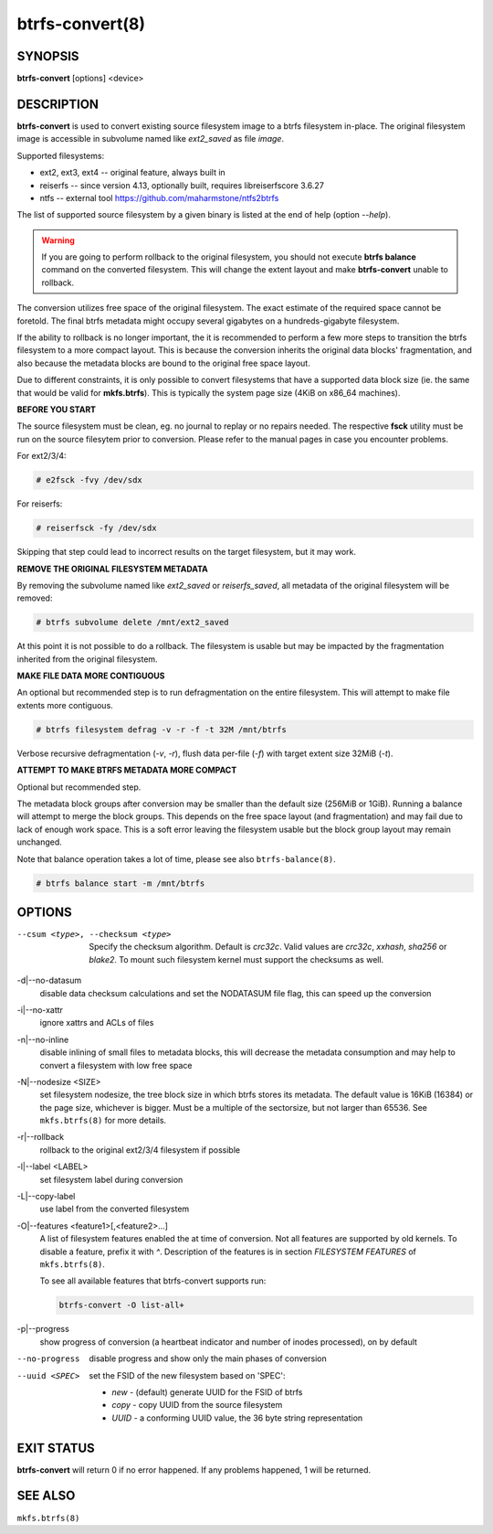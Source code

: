btrfs-convert(8)
================

SYNOPSIS
--------

**btrfs-convert** [options] <device>

DESCRIPTION
-----------

**btrfs-convert** is used to convert existing source filesystem image to a btrfs
filesystem in-place.  The original filesystem image is accessible in subvolume
named like *ext2_saved* as file *image*.

Supported filesystems:

* ext2, ext3, ext4 -- original feature, always built in

* reiserfs -- since version 4.13, optionally built, requires libreiserfscore 3.6.27

* ntfs -- external tool https://github.com/maharmstone/ntfs2btrfs

The list of supported source filesystem by a given binary is listed at the end
of help (option *--help*).

.. warning::
   If you are going to perform rollback to the original filesystem, you
   should not execute **btrfs balance** command on the converted filesystem. This
   will change the extent layout and make **btrfs-convert** unable to rollback.

The conversion utilizes free space of the original filesystem. The exact
estimate of the required space cannot be foretold. The final btrfs metadata
might occupy several gigabytes on a hundreds-gigabyte filesystem.

If the ability to rollback is no longer important, the it is recommended to
perform a few more steps to transition the btrfs filesystem to a more compact
layout. This is because the conversion inherits the original data blocks'
fragmentation, and also because the metadata blocks are bound to the original
free space layout.

Due to different constraints, it is only possible to convert filesystems that
have a supported data block size (ie. the same that would be valid for
**mkfs.btrfs**). This is typically the system page size (4KiB on x86_64
machines).

**BEFORE YOU START**

The source filesystem must be clean, eg. no journal to replay or no repairs
needed. The respective **fsck** utility must be run on the source filesytem prior
to conversion. Please refer to the manual pages in case you encounter problems.

For ext2/3/4:

.. code-block:: bash

    # e2fsck -fvy /dev/sdx

For reiserfs:

.. code-block:: bash

    # reiserfsck -fy /dev/sdx

Skipping that step could lead to incorrect results on the target filesystem,
but it may work.

**REMOVE THE ORIGINAL FILESYSTEM METADATA**

By removing the subvolume named like *ext2_saved* or *reiserfs_saved*, all
metadata of the original filesystem will be removed:

.. code-block:: bash

   # btrfs subvolume delete /mnt/ext2_saved

At this point it is not possible to do a rollback. The filesystem is usable but
may be impacted by the fragmentation inherited from the original filesystem.

**MAKE FILE DATA MORE CONTIGUOUS**

An optional but recommended step is to run defragmentation on the entire
filesystem. This will attempt to make file extents more contiguous.

.. code-block:: bash

   # btrfs filesystem defrag -v -r -f -t 32M /mnt/btrfs

Verbose recursive defragmentation (*-v*, *-r*), flush data per-file (*-f*) with
target extent size 32MiB (*-t*).

**ATTEMPT TO MAKE BTRFS METADATA MORE COMPACT**

Optional but recommended step.

The metadata block groups after conversion may be smaller than the default size
(256MiB or 1GiB). Running a balance will attempt to merge the block groups.
This depends on the free space layout (and fragmentation) and may fail due to
lack of enough work space. This is a soft error leaving the filesystem usable
but the block group layout may remain unchanged.

Note that balance operation takes a lot of time, please see also
``btrfs-balance(8)``.

.. code-block:: bash

   # btrfs balance start -m /mnt/btrfs

OPTIONS
-------

--csum <type>, --checksum <type>
        Specify the checksum algorithm. Default is *crc32c*. Valid values are *crc32c*,
        *xxhash*, *sha256* or *blake2*. To mount such filesystem kernel must support the
        checksums as well.

-d|--no-datasum
        disable data checksum calculations and set the NODATASUM file flag, this can speed
        up the conversion
-i|--no-xattr
        ignore xattrs and ACLs of files
-n|--no-inline
        disable inlining of small files to metadata blocks, this will decrease the metadata
        consumption and may help to convert a filesystem with low free space
-N|--nodesize <SIZE>
        set filesystem nodesize, the tree block size in which btrfs stores its metadata.
        The default value is 16KiB (16384) or the page size, whichever is bigger.
        Must be a multiple of the sectorsize, but not larger than 65536. See
        ``mkfs.btrfs(8)`` for more details.
-r|--rollback
        rollback to the original ext2/3/4 filesystem if possible
-l|--label <LABEL>
        set filesystem label during conversion
-L|--copy-label
        use label from the converted filesystem
-O|--features <feature1>[,<feature2>...]
        A list of filesystem features enabled the at time of conversion. Not all features
        are supported by old kernels. To disable a feature, prefix it with *^*.
        Description of the features is in section *FILESYSTEM FEATURES* of
        ``mkfs.btrfs(8)``.

        To see all available features that btrfs-convert supports run:

        .. code-block:: bash

                btrfs-convert -O list-all+

-p|--progress
        show progress of conversion (a heartbeat indicator and number of inodes
        processed), on by default

--no-progress
        disable progress and show only the main phases of conversion
--uuid <SPEC>
        set the FSID of the new filesystem based on 'SPEC':

        * *new* - (default) generate UUID for the FSID of btrfs
        * *copy* - copy UUID from the source filesystem
        * *UUID* - a conforming UUID value, the 36 byte string representation

EXIT STATUS
-----------

**btrfs-convert** will return 0 if no error happened.
If any problems happened, 1 will be returned.

SEE ALSO
--------

``mkfs.btrfs(8)``
